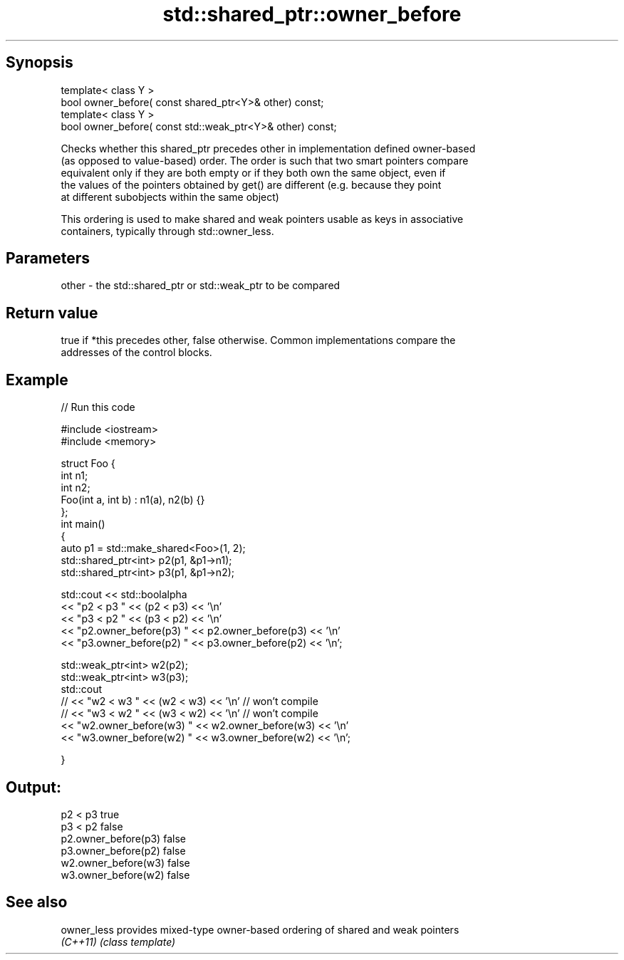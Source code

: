 .TH std::shared_ptr::owner_before 3 "Sep  4 2015" "2.0 | http://cppreference.com" "C++ Standard Libary"
.SH Synopsis
   template< class Y >
   bool owner_before( const shared_ptr<Y>& other) const;
   template< class Y >
   bool owner_before( const std::weak_ptr<Y>& other) const;

   Checks whether this shared_ptr precedes other in implementation defined owner-based
   (as opposed to value-based) order. The order is such that two smart pointers compare
   equivalent only if they are both empty or if they both own the same object, even if
   the values of the pointers obtained by get() are different (e.g. because they point
   at different subobjects within the same object)

   This ordering is used to make shared and weak pointers usable as keys in associative
   containers, typically through std::owner_less.

.SH Parameters

   other - the std::shared_ptr or std::weak_ptr to be compared

.SH Return value

   true if *this precedes other, false otherwise. Common implementations compare the
   addresses of the control blocks.

.SH Example

   
// Run this code

 #include <iostream>
 #include <memory>

 struct Foo {
     int n1;
     int n2;
     Foo(int a, int b) : n1(a), n2(b) {}
 };
 int main()
 {
     auto p1 = std::make_shared<Foo>(1, 2);
     std::shared_ptr<int> p2(p1, &p1->n1);
     std::shared_ptr<int> p3(p1, &p1->n2);

     std::cout << std::boolalpha
               << "p2 < p3 " << (p2 < p3) << '\\n'
               << "p3 < p2 " << (p3 < p2) << '\\n'
               << "p2.owner_before(p3) " << p2.owner_before(p3) << '\\n'
               << "p3.owner_before(p2) " << p3.owner_before(p2) << '\\n';

     std::weak_ptr<int> w2(p2);
     std::weak_ptr<int> w3(p3);
     std::cout
 //              << "w2 < w3 " << (w2 < w3) << '\\n'  // won't compile
 //              << "w3 < w2 " << (w3 < w2) << '\\n'  // won't compile
               << "w2.owner_before(w3) " << w2.owner_before(w3) << '\\n'
               << "w3.owner_before(w2) " << w3.owner_before(w2) << '\\n';

 }

.SH Output:

 p2 < p3 true
 p3 < p2 false
 p2.owner_before(p3) false
 p3.owner_before(p2) false
 w2.owner_before(w3) false
 w3.owner_before(w2) false

.SH See also

   owner_less provides mixed-type owner-based ordering of shared and weak pointers
   \fI(C++11)\fP    \fI(class template)\fP
